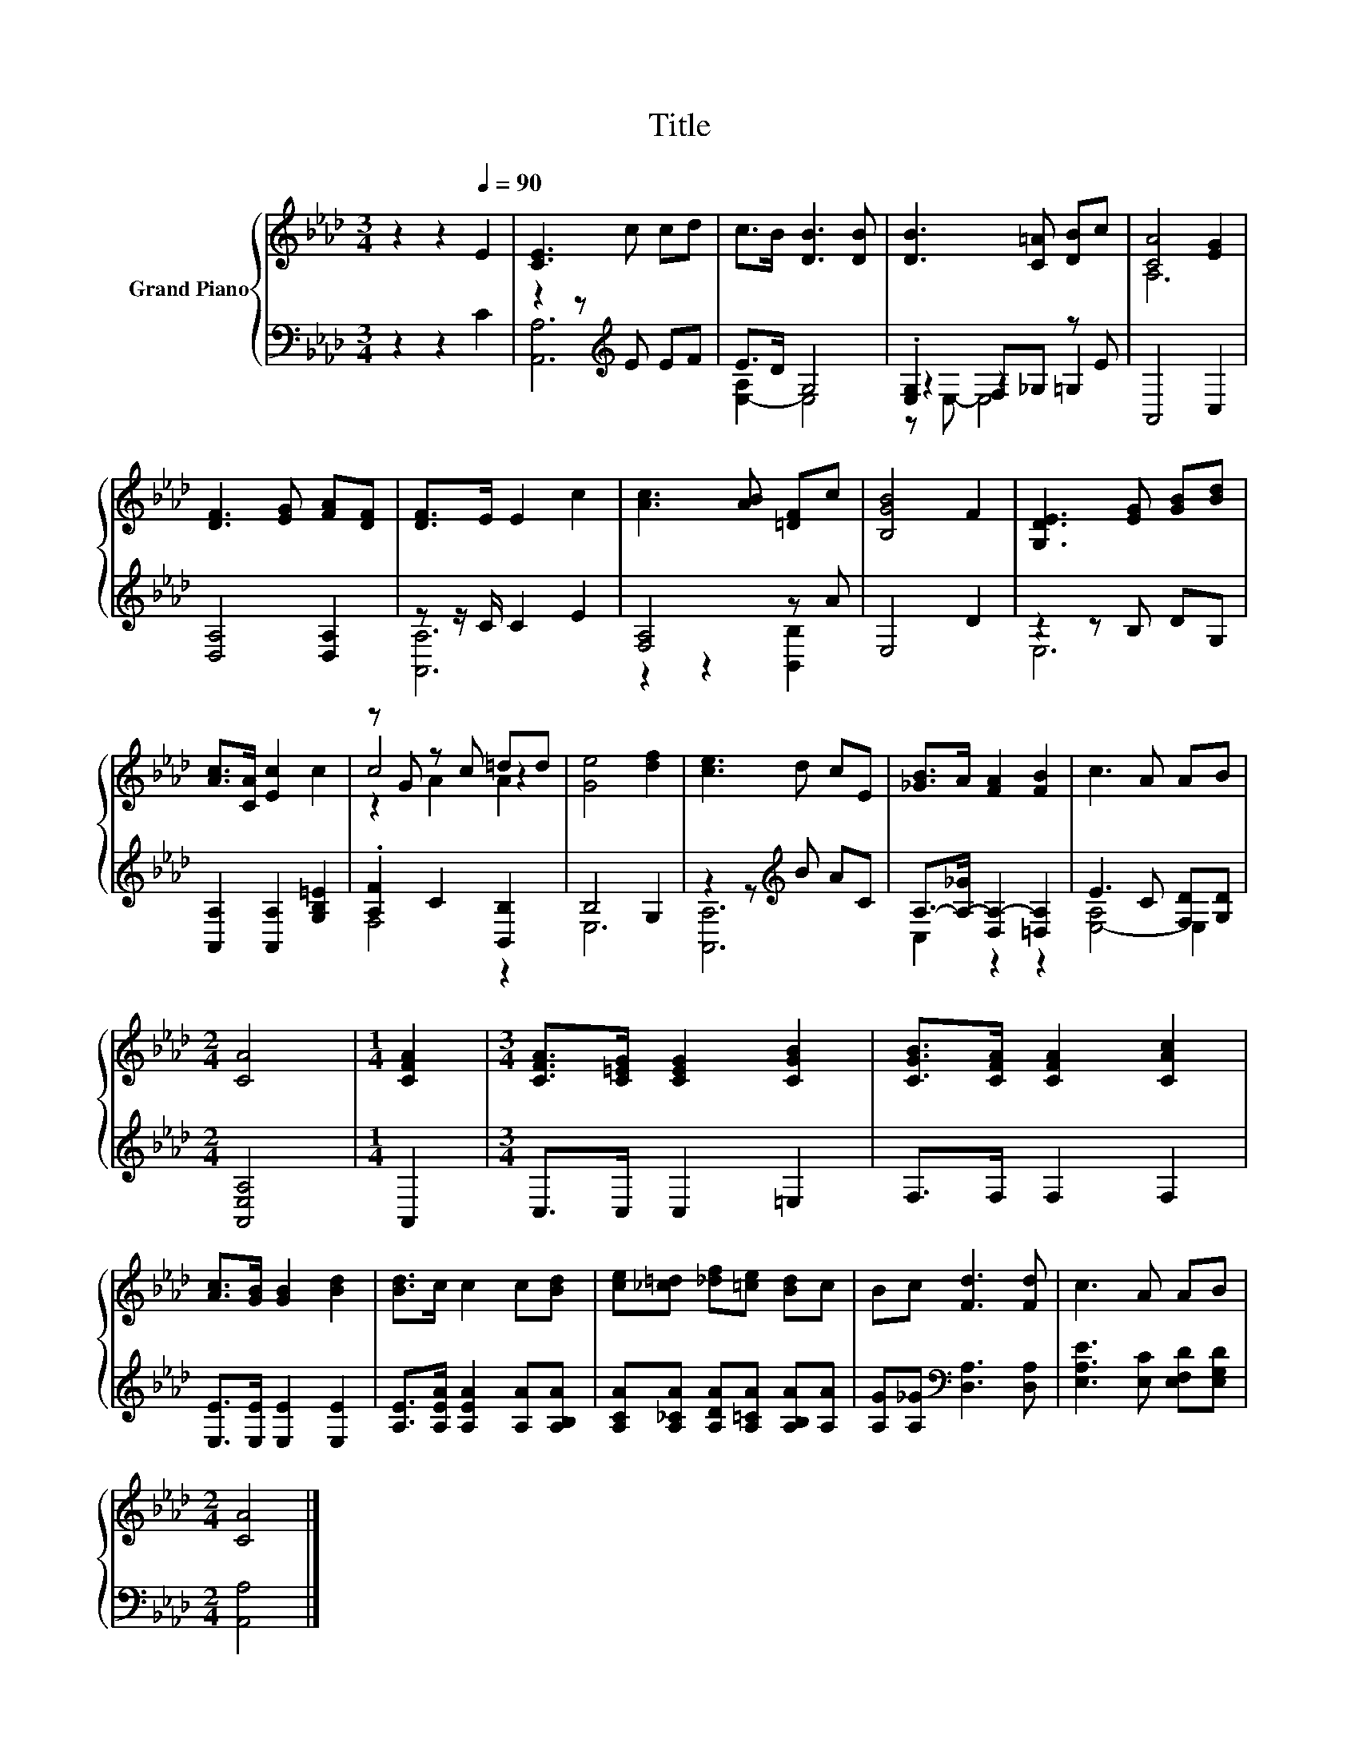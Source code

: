 X:1
T:Title
%%score { ( 1 5 6 ) | ( 2 3 4 ) }
L:1/8
M:3/4
K:Ab
V:1 treble nm="Grand Piano"
V:5 treble 
V:6 treble 
V:2 bass 
V:3 bass 
V:4 bass 
V:1
 z2 z2[Q:1/4=90] E2 | [CE]3 c cd | c>B [DB]3 [DB] | [DB]3 [C=A] [DB]c | [CA]4 [EG]2 | %5
 [DF]3 [EG] [FA][DF] | [DF]>E E2 c2 | [Ac]3 [AB] [=DF]c | [B,GB]4 F2 | [G,DE]3 [EG] [GB][Bd] | %10
 [Ac]>[CA] [Ec]2 c2 | z G z c =dd | [Ge]4 [df]2 | [ce]3 d cE | [_GB]>A [FA]2 [FB]2 | c3 A AB | %16
[M:2/4] [CA]4 |[M:1/4] [CFA]2 |[M:3/4] [CFA]>[C=EG] [CEG]2 [CGB]2 | [CGB]>[CFA] [CFA]2 [CAc]2 | %20
 [Ac]>[GB] [GB]2 [Bd]2 | [Bd]>c c2 c[Bd] | [ce][_c=d] [_df][=ce] [Bd]c | Bc [Fd]3 [Fd] | c3 A AB | %25
[M:2/4] [CA]4 |] %26
V:2
 z2 z2 C2 | z2 z[K:treble] E EF | E>D G,4 | .[E,G,]2 F,_G, z E | A,,4 C,2 | [D,A,]4 [D,A,]2 | %6
 z z/ C/ C2 E2 | [F,A,]4 z A | E,4 D2 | z2 z B, DG, | [A,,A,]2 [A,,A,]2 [G,B,=E]2 | %11
 .[A,F]2 C2 [B,,B,]2 | B,4 G,2 | z2 z[K:treble] B AC | A,->[A,-_G] [D,A,-]2 [=D,A,]2 | %15
 E3 C [F,D][G,D] |[M:2/4] [A,,E,A,]4 |[M:1/4] A,,2 |[M:3/4] C,>C, C,2 =E,2 | F,>F, F,2 F,2 | %20
 [E,E]>[E,E] [E,E]2 [E,E]2 | [A,E]>[A,EA] [A,EA]2 [A,A][A,B,A] | %22
 [A,CA][A,_CA] [A,DA][A,=CA] [A,B,A][A,A] | [A,G][A,_G][K:bass] [D,A,]3 [D,A,] | %24
 [E,A,E]3 [E,C] [E,F,D][E,G,D] |[M:2/4] [A,,A,]4 |] %26
V:3
 x6 | [A,,A,]6[K:treble] | [E,-A,]2 E,4 | z2 z2 =G,2 | x6 | x6 | [A,,A,]6 | z2 z2 [B,,B,]2 | x6 | %9
 E,6 | x6 | F,4 z2 | E,6 | [A,,A,]6[K:treble] | C,2 z2 z2 | [E,-A,]4 E,2 |[M:2/4] x4 |[M:1/4] x2 | %18
[M:3/4] x6 | x6 | x6 | x6 | x6 | x2[K:bass] x4 | x6 |[M:2/4] x4 |] %26
V:4
 x6 | x3[K:treble] x3 | x6 | z E,- E,4 | x6 | x6 | x6 | x6 | x6 | x6 | x6 | x6 | x6 | %13
 x3[K:treble] x3 | x6 | x6 |[M:2/4] x4 |[M:1/4] x2 |[M:3/4] x6 | x6 | x6 | x6 | x6 | %23
 x2[K:bass] x4 | x6 |[M:2/4] x4 |] %26
V:5
 x6 | x6 | x6 | x6 | A,6 | x6 | x6 | x6 | x6 | x6 | x6 | c4 z2 | x6 | x6 | x6 | x6 |[M:2/4] x4 | %17
[M:1/4] x2 |[M:3/4] x6 | x6 | x6 | x6 | x6 | x6 | x6 |[M:2/4] x4 |] %26
V:6
 x6 | x6 | x6 | x6 | x6 | x6 | x6 | x6 | x6 | x6 | x6 | z2 A2 A2 | x6 | x6 | x6 | x6 |[M:2/4] x4 | %17
[M:1/4] x2 |[M:3/4] x6 | x6 | x6 | x6 | x6 | x6 | x6 |[M:2/4] x4 |] %26

